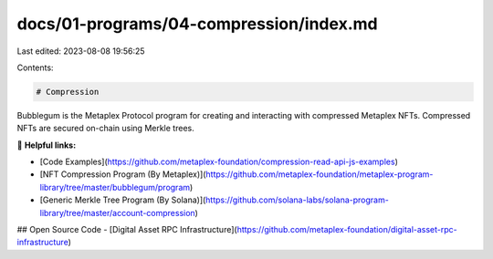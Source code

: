 docs/01-programs/04-compression/index.md
========================================

Last edited: 2023-08-08 19:56:25

Contents:

.. code-block:: md

    # Compression

Bubblegum is the Metaplex Protocol program for creating and interacting with compressed Metaplex NFTs. Compressed NFTs are secured on-chain using Merkle trees.

🔗 **Helpful links:**

- [Code Examples](https://github.com/metaplex-foundation/compression-read-api-js-examples)
- [NFT Compression Program (By Metaplex)](https://github.com/metaplex-foundation/metaplex-program-library/tree/master/bubblegum/program)
- [Generic Merkle Tree Program (By Solana)](https://github.com/solana-labs/solana-program-library/tree/master/account-compression)


## Open Source Code
- [Digital Asset RPC Infrastructure](https://github.com/metaplex-foundation/digital-asset-rpc-infrastructure)


